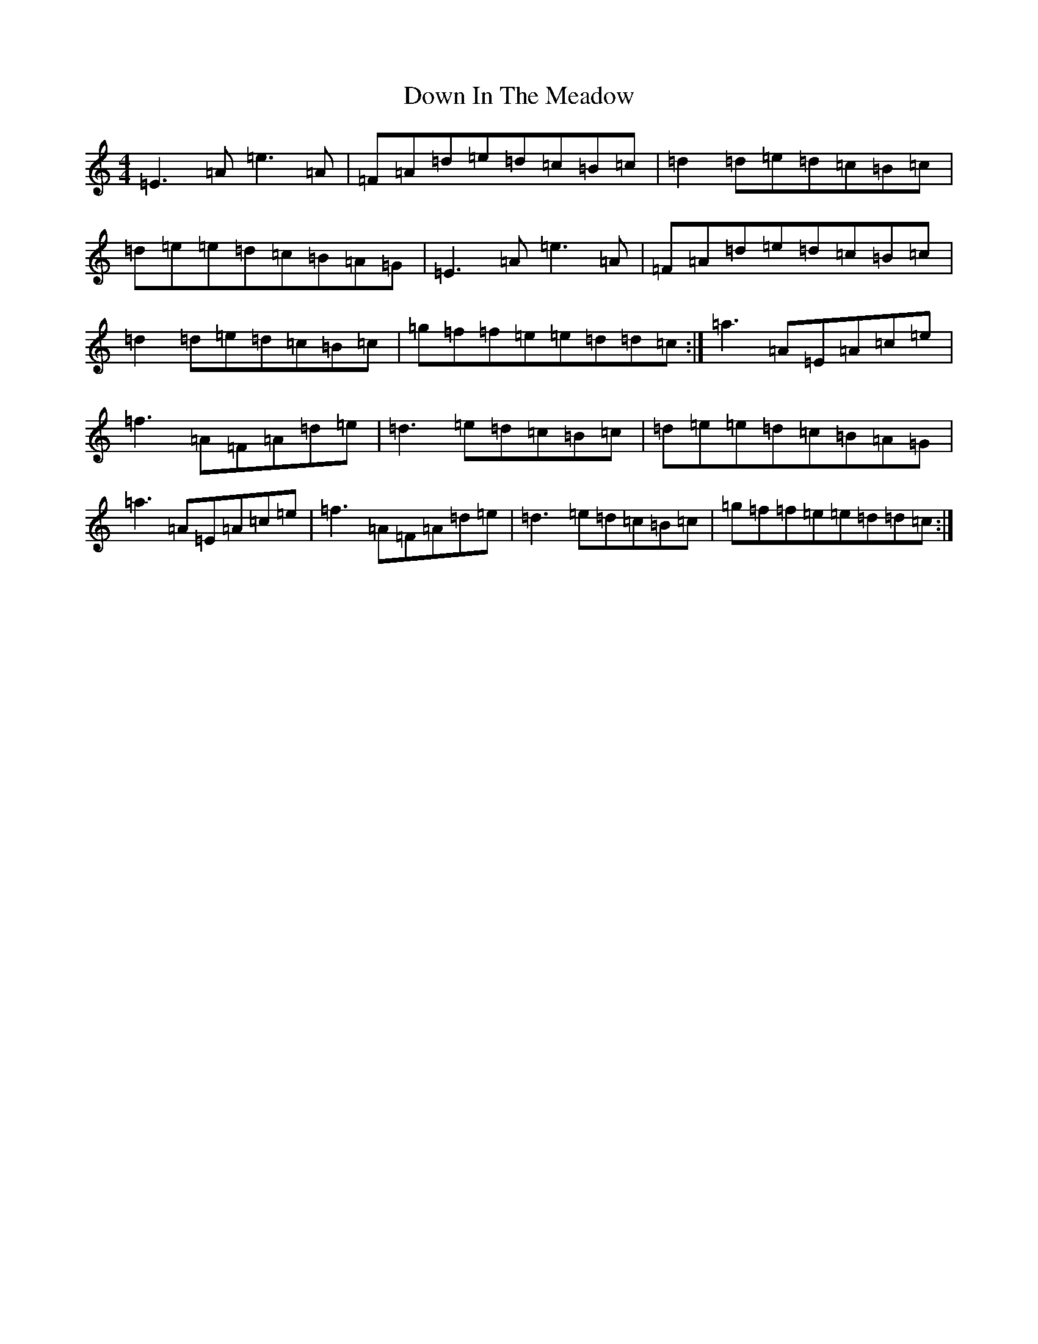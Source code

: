 X: 3735
T: Down In The Meadow
S: https://thesession.org/tunes/5925#setting5925
Z: A Major
R: reel
M:4/4
L:1/8
K: C Major
=E3=A=e3=A|=F=A=d=e=d=c=B=c|=d2=d=e=d=c=B=c|=d=e=e=d=c=B=A=G|=E3=A=e3=A|=F=A=d=e=d=c=B=c|=d2=d=e=d=c=B=c|=g=f=f=e=e=d=d=c:|=a3=A=E=A=c=e|=f3=A=F=A=d=e|=d3=e=d=c=B=c|=d=e=e=d=c=B=A=G|=a3=A=E=A=c=e|=f3=A=F=A=d=e|=d3=e=d=c=B=c|=g=f=f=e=e=d=d=c:|